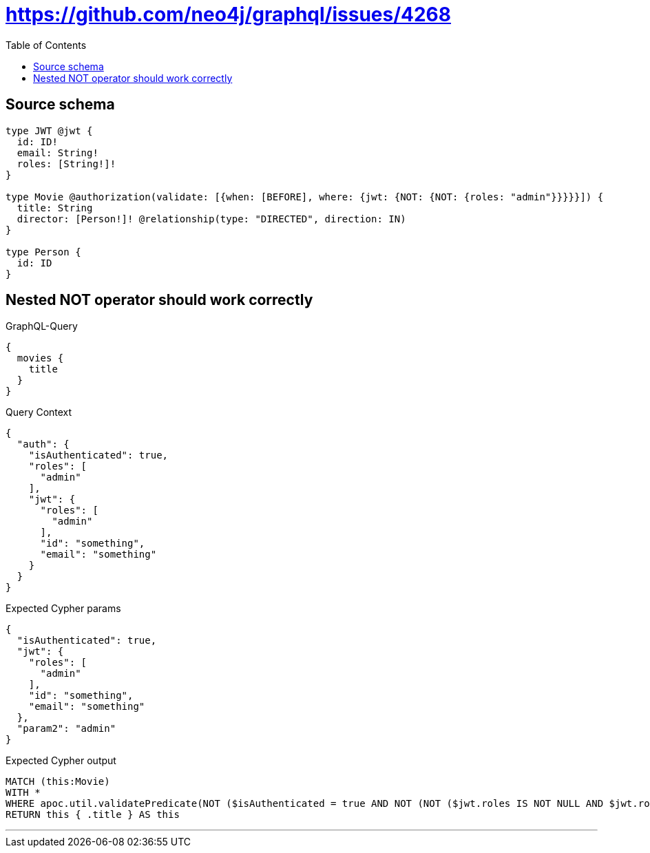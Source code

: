 :toc:

= https://github.com/neo4j/graphql/issues/4268

== Source schema

[source,graphql,schema=true]
----
type JWT @jwt {
  id: ID!
  email: String!
  roles: [String!]!
}

type Movie @authorization(validate: [{when: [BEFORE], where: {jwt: {NOT: {NOT: {roles: "admin"}}}}}]) {
  title: String
  director: [Person!]! @relationship(type: "DIRECTED", direction: IN)
}

type Person {
  id: ID
}
----
== Nested NOT operator should work correctly

.GraphQL-Query
[source,graphql]
----
{
  movies {
    title
  }
}
----

.Query Context
[source,json,query-config=true]
----
{
  "auth": {
    "isAuthenticated": true,
    "roles": [
      "admin"
    ],
    "jwt": {
      "roles": [
        "admin"
      ],
      "id": "something",
      "email": "something"
    }
  }
}
----

.Expected Cypher params
[source,json]
----
{
  "isAuthenticated": true,
  "jwt": {
    "roles": [
      "admin"
    ],
    "id": "something",
    "email": "something"
  },
  "param2": "admin"
}
----

.Expected Cypher output
[source,cypher]
----
MATCH (this:Movie)
WITH *
WHERE apoc.util.validatePredicate(NOT ($isAuthenticated = true AND NOT (NOT ($jwt.roles IS NOT NULL AND $jwt.roles = $param2))), "@neo4j/graphql/FORBIDDEN", [0])
RETURN this { .title } AS this
----

'''

